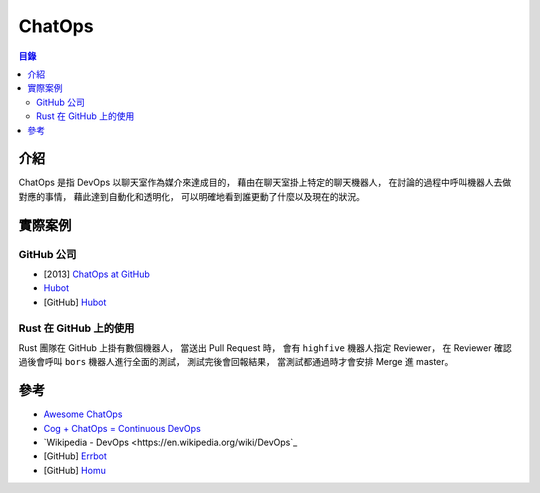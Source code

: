 ========================================
ChatOps
========================================


.. contents:: 目錄


介紹
========================================

ChatOps 是指 DevOps 以聊天室作為媒介來達成目的，
藉由在聊天室掛上特定的聊天機器人，
在討論的過程中呼叫機器人去做對應的事情，
藉此達到自動化和透明化，
可以明確地看到誰更動了什麼以及現在的狀況。



實際案例
========================================

GitHub 公司
------------------------------

* [2013] `ChatOps at GitHub <https://speakerdeck.com/jnewland/chatops-at-github>`_
* `Hubot <https://hubot.github.com/>`_
* [GitHub] `Hubot <https://github.com/github/hubot>`_


Rust 在 GitHub 上的使用
------------------------------

Rust 團隊在 GitHub 上掛有數個機器人，
當送出 Pull Request 時，
會有 ``highfive`` 機器人指定 Reviewer，
在 Reviewer 確認過後會呼叫 ``bors`` 機器人進行全面的測試，
測試完後會回報結果，
當測試都通過時才會安排 Merge 進 master。



參考
========================================

* `Awesome ChatOps <https://github.com/exAspArk/awesome-chatops>`_
* `Cog + ChatOps = Continuous DevOps <https://operable.io/>`_
* `Wikipedia - DevOps <https://en.wikipedia.org/wiki/DevOps`_
* [GitHub] `Errbot <https://github.com/errbotio/errbot/>`_
* [GitHub] `Homu <https://github.com/servo/homu>`_
